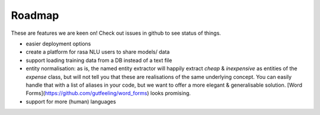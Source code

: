 
Roadmap
=======


These are features we are keen on! Check out issues in github to see status of things.

- easier deployment options
- create a platform for rasa NLU users to share models/ data
- support loading training data from a DB instead of a text file
- entity normalisation: as is, the named entity extractor will happily extract `cheap` & `inexpensive` as entities of the `expense` class, but will not tell you that these are realisations of the same underlying concept. You can easily handle that with a list of aliases in your code, but we want to offer a more elegant & generalisable solution. [Word Forms](https://github.com/gutfeeling/word_forms) looks promising.
- support for more (human) languages
